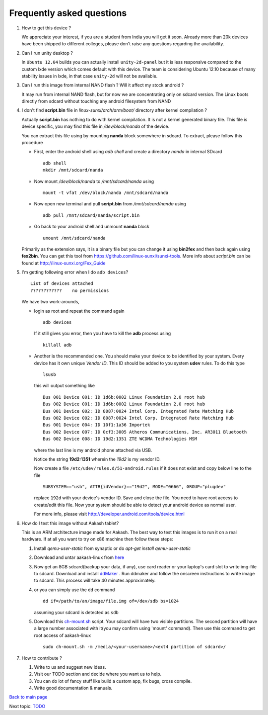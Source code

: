 ==========================
Frequently asked questions
==========================

#. How to get this device ? 

   We appreciate your interest, if you are a student from India you
   will get it soon. Already more than 20k devices have been shipped
   to different colleges, please don't raise any questions regarding
   the availability.


#. Can I run unity desktop ?

   In ``Ubuntu 12.04`` builds you can actually install
   ``unity-2d-panel`` but it is less responsive compared to the custom
   lxde version which comes default with this device. The team is
   considering Ubuntu 12.10 because of many stability issues in lxde,
   in that case ``unity-2d`` will not be available.

#. Can I run this image from internal NAND flash ? Will it affect my
   stock android ?

   It may run from internal NAND flash, but for now we are
   concentrating only on sdcard version. The Linux boots directly from
   sdcard without touching any android filesystem from NAND

#. I don't find **script.bin** file in `linux-sunxi/arch/arm/boot/`
   directory after kernel compilation ?

   Actually **script.bin** has nothing to do with kernel
   compilation. It is not a kernel generated binary file. This file is
   device specific, you may find this file in `/dev/block/nanda` of
   the device.

   You can extract this file using by mounting **nanda** block
   somewhere in sdcard. To extract, please follow this procedure
   
   * First, enter the android shell using `adb shell` and create a
     directory `nanda` in internal SDcard ::

       adb shell
       mkdir /mnt/sdcard/nanda

   * Now mount `/dev/block/nanda` to `/mnt/sdcard/nanda` using ::

       mount -t vfat /dev/block/nanda /mnt/sdcard/nanda

   * Now open new terminal and pull **script.bin** from
     `/mnt/sdcard/nanda` using ::

       adb pull /mnt/sdcard/nanda/script.bin

   * Go back to your android shell and unmount **nanda** block ::
       
       umount /mnt/sdcard/nanda

   Primarily as the extension says, it is a binary file but you can
   change it using **bin2fex** and then back again using **fex2bin**.
   You can get this tool from
   https://github.com/linux-sunxi/sunxi-tools. More info about
   `script.bin` can be found at http://linux-sunxi.org/Fex_Guide

#. I'm getting following error when I do ``adb devices``? ::
     
     List of devices attached
     ????????????    no permissions
   

   We have two work-arounds,

   * login as root and repeat the command again ::

       adb devices

     If it still gives you error, then you have to kill the **adb**
     process using ::
   
       killall adb
   
   * Another is the recommended one. You should make your device to be
     identified by your system. Every device has it own unique `Vendor
     ID`. This ID should be added to you system **udev** rules. To do
     this type ::
       
       lsusb

     this will output something like ::
       
       Bus 001 Device 001: ID 1d6b:0002 Linux Foundation 2.0 root hub
       Bus 002 Device 001: ID 1d6b:0002 Linux Foundation 2.0 root hub
       Bus 001 Device 002: ID 8087:0024 Intel Corp. Integrated Rate Matching Hub
       Bus 002 Device 002: ID 8087:0024 Intel Corp. Integrated Rate Matching Hub
       Bus 001 Device 004: ID 10f1:1a36 Importek 
       Bus 002 Device 007: ID 0cf3:3005 Atheros Communications, Inc. AR3011 Bluetooth
       Bus 002 Device 008: ID 19d2:1351 ZTE WCDMA Technologies MSM 


     where the last line is my android phone attached via USB.

     Notice the string **19d2:1351** wherein the `19d2` is my
     vendor ID.

     Now create a file ``/etc/udev/rules.d/51-android.rules`` if it
     does not exist and copy below line to the file ::

       SUBSYSTEM=="usb", ATTR{idVendor}=="19d2", MODE="0666", GROUP="plugdev"

     replace ``192d`` with your device's vendor ID. Save and close the
     file. You need to have root access to create/edit this file. Now
     your system should be able to detect your android device as
     normal user.

     For more info, please visit
     http://developer.android.com/tools/device.html

#. How do I test this image without Aakash tablet?

   This is an ARM architecture image made for Aakash. The best way to
   test this images is to run it on a real hardware. If at all you
   want to try on x86 machine then follow these steps:


   #. Install `qemu-user-static` from synaptic or do `apt-get install
      qemu-user-static`

   #. Download and untar aakash-linux from `here
      <http://www.it.iitb.ac.in/AakashApps/repo/GNU-Linux-on-Aakash/12.10-lxde-bootLogo-0secUboot-close-expeyes-scilab-Oscad-16-06-2013.img.bz2>`_

   #. Now get an 8GB sdcard(backup your data, if any), use card reader
      or your laptop's card slot to write img-file to sdcard. Download
      and install `ddMaker
      <http://www.it.iitb.ac.in/AakashApps/repo/GNU-Linux-on-Aakash/ddmaker-1.0.1.all.deb>`_
      . Run ddmaker and follow the onscreen instructions to write
      image to sdcard. This process will take 40 minutes
      approximately.
   
   #. or you can simply use the ``dd`` command ::

	dd if=/path/to/an/image/file.img of=/dev/sdb bs=1024

      assuming your sdcard is detected as ``sdb``
      
   #. Download this `ch-mount.sh
      <https://github.com/psachin/bash_scripts/blob/master/ch-mount.sh>`_
      script. Your sdcard will have two visible partitions. The second
      partition will have a large number associated with it(you may
      confirm using 'mount' command). Then use this command to get
      root access of aakash-linux ::

	sudo ch-mount.sh -m /media/<your-username>/<ext4 partition of sdcard>/

#. How to contribute ?

   #. Write to us and suggest new ideas.

   #. Visit our TODO section and decide where you want us to help.

   #. You can do lot of fancy stuff like build a custom app, fix bugs,
      cross compile.

   #. Write good documentation & manuals.


`Back to main page <https://github.com/androportal/linux-on-aakash/blob/master/README.rst>`_ 

Next topic: `TODO <https://github.com/androportal/linux-on-aakash/blob/master/todo.rst>`_
